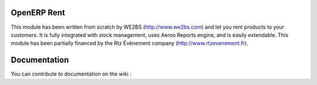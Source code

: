 OpenERP Rent
============

This module has been written from scratch by WE2BS (http://www.we2bs.com) and let you rent products to your customers.
It is fully integrated with stock management, uses Aeroo Reports engine, and is easily extendable. This module has
been partially financed by the Rtz Évènement company (http://www.rtzevenement.fr).

Documentation
=============

You can contribute to documentation on the wiki : 


